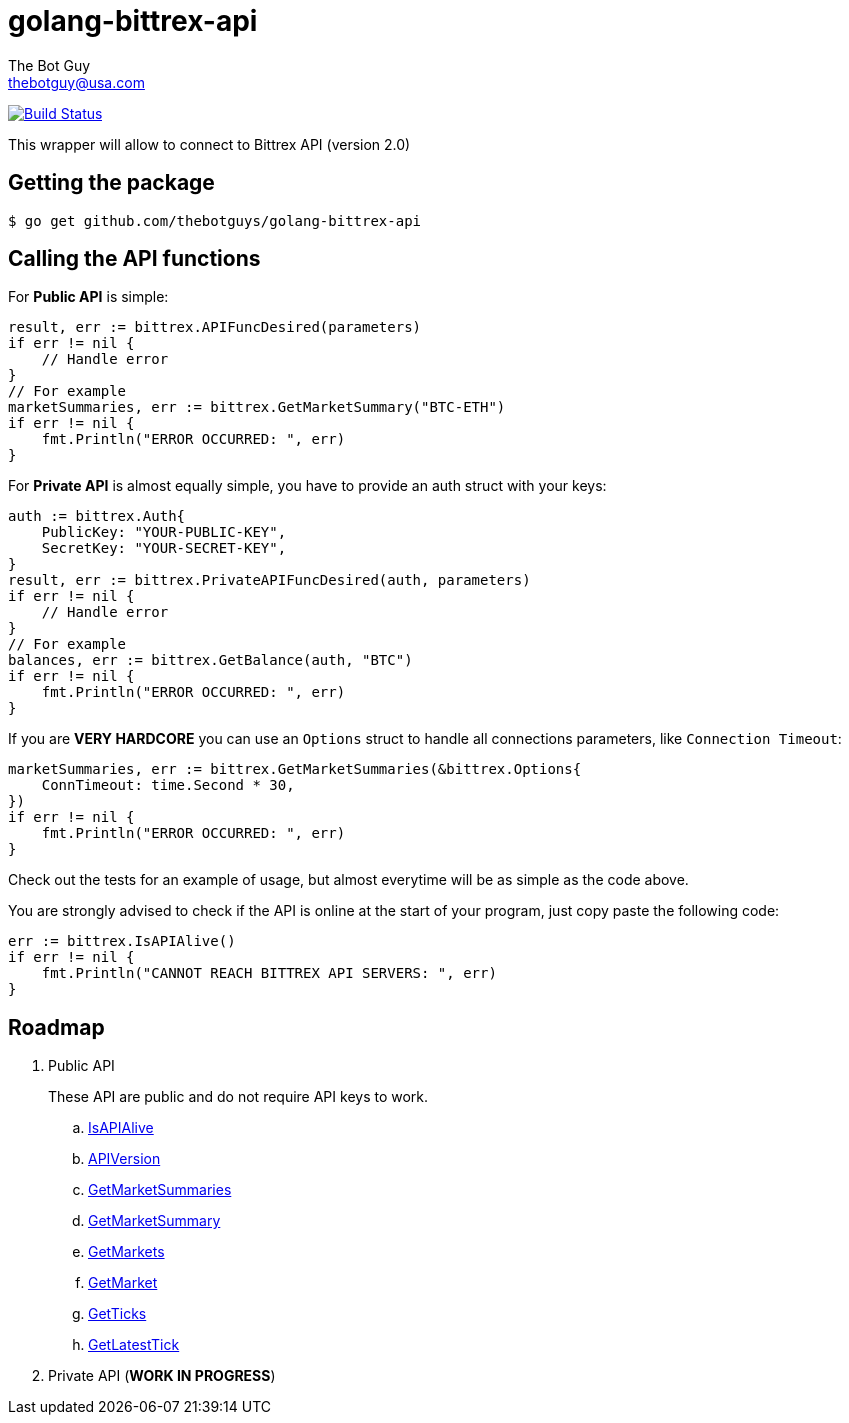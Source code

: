 = golang-bittrex-api
The Bot Guy <thebotguy@usa.com>

image:https://travis-ci.org/thebotguys/golang-bittrex-api.svg?branch=master["Build Status", link="https://travis-ci.org/thebotguys/golang-bittrex-api"]

This wrapper will allow to connect to Bittrex API (version 2.0)

== Getting the package

[source, bash]
----
$ go get github.com/thebotguys/golang-bittrex-api
----

== Calling the API functions
For *Public API* is simple:
[source, go]
----
result, err := bittrex.APIFuncDesired(parameters)
if err != nil {
    // Handle error
}
// For example
marketSummaries, err := bittrex.GetMarketSummary("BTC-ETH")
if err != nil {
    fmt.Println("ERROR OCCURRED: ", err)
}
----
For *Private API* is almost equally simple, you have to provide an auth struct with your keys:
[source, go]
----
auth := bittrex.Auth{
    PublicKey: "YOUR-PUBLIC-KEY",
    SecretKey: "YOUR-SECRET-KEY",
}
result, err := bittrex.PrivateAPIFuncDesired(auth, parameters)
if err != nil {
    // Handle error
}
// For example
balances, err := bittrex.GetBalance(auth, "BTC")
if err != nil {
    fmt.Println("ERROR OCCURRED: ", err)
}
----
If you are *VERY HARDCORE* you can use an `Options` struct to handle all connections parameters, like `Connection Timeout`:
[source, go]
----
marketSummaries, err := bittrex.GetMarketSummaries(&bittrex.Options{
    ConnTimeout: time.Second * 30,
})
if err != nil {
    fmt.Println("ERROR OCCURRED: ", err)
}
----
Check out the tests for an example of usage, but almost everytime will be as simple as the code above.

You are strongly advised to check if the API is online at the start of your program, just copy paste the following code:
[source, go]
----
err := bittrex.IsAPIAlive()
if err != nil {
    fmt.Println("CANNOT REACH BITTREX API SERVERS: ", err)
}
----

== Roadmap

. Public API
+ 
These API are public and do not require API keys to work.
+
  .. link:IsAPIAlive[IsAPIAlive]
  .. link:IsAPIAlive[APIVersion]
  .. link:IsAPIAlive[GetMarketSummaries]
  .. link:IsAPIAlive[GetMarketSummary]
  .. link:IsAPIAlive[GetMarkets]
  .. link:IsAPIAlive[GetMarket]
  .. link:IsAPIAlive[GetTicks]
  .. link:IsAPIAlive[GetLatestTick]

. Private API (*WORK IN PROGRESS*)

